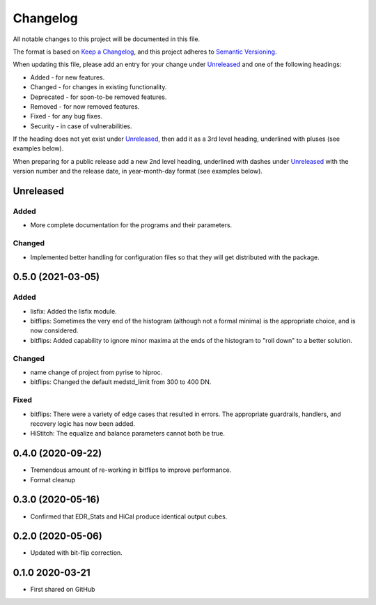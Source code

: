 =========
Changelog
=========

All notable changes to this project will be documented in this file.

The format is based on `Keep a Changelog <https://keepachangelog.com/en/1.0.0/>`_,
and this project adheres to `Semantic Versioning <https://semver.org/spec/v2.0.0.html>`_.

When updating this file, please add an entry for your change under
Unreleased_ and one of the following headings:

- Added - for new features.
- Changed - for changes in existing functionality.
- Deprecated - for soon-to-be removed features.
- Removed - for now removed features.
- Fixed - for any bug fixes.
- Security - in case of vulnerabilities.

If the heading does not yet exist under Unreleased_, then add it
as a 3rd level heading, underlined with pluses (see examples below).

When preparing for a public release add a new 2nd level heading,
underlined with dashes under Unreleased_ with the version number
and the release date, in year-month-day format (see examples below).


Unreleased
----------

Added
+++++
- More complete documentation for the programs and their parameters.

Changed
+++++++
- Implemented better handling for configuration files so that they will get distributed with
  the package.


0.5.0 (2021-03-05)
------------------

Added
+++++
* lisfix: Added the lisfix module.
* bitflips: Sometimes the very end of the histogram (although not a formal minima) is the appropriate choice, and
  is now considered.
* bitflips: Added capability to ignore minor maxima at the ends of the histogram to "roll down" to a better solution.

Changed
+++++++
* name change of project from pyrise to hiproc.
* bitflips: Changed the default medstd_limit from 300 to 400 DN.

Fixed
+++++
* bitflips: There were a variety of edge cases that resulted in errors.  The appropriate guardrails, handlers,
  and recovery logic has now been added.
* HiStitch: The equalize and balance parameters cannot both be true.

0.4.0 (2020-09-22)
------------------
* Tremendous amount of re-working in bitflips to improve
  performance.
* Format cleanup

0.3.0 (2020-05-16)
------------------
* Confirmed that EDR_Stats and HiCal produce identical output cubes.

0.2.0 (2020-05-06)
------------------
* Updated with bit-flip correction.

0.1.0 2020-03-21
----------------
* First shared on GitHub
